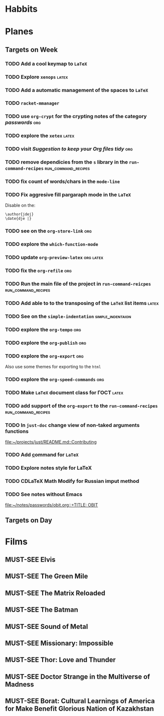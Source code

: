 #+TODO: TODO | DONE
#+TODO: MUST-SEE | SAW
#+TODO: FAIL | GOAL DONE

* Habbits
  
* Planes

** Targets on Week
*** TODO Add a cool keymap to =LaTeX=
*** TODO Explore =xenops=                                             :latex:
*** TODO Add a automatic management of the spaces to =LaTeX=
*** TODO =racket-mmanager=
*** TODO use =org-crypt= for the crypting notes of the category /passwords/ :org:

*** TODO explore the =xetex=                                          :latex:

*** TODO visit /Suggestion to keep your Org files tidy/                 :org:
*** TODO remove dependicies from the =s= library in the =run-command-recipes= :run_command_recipes:
*** TODO fix count of words/chars in the =mode-line=

*** TODO Fix aggresive fill pargaraph mode in the =LaTeX=
    Disable on the:

    #+BEGIN_EXAMPLE
    \author{jdej}
    \date{dje |}
    #+END_EXAMPLE

*** TODO see on the =org-store-link=                                    :org:

*** TODO explore the =which-function-mode=

*** TODO update =org-preview-latex=                               :org:latex:

*** TODO fix the =org-refile=                                           :org:
*** TODO Run the main file of the project in =run-command-reicpes= :run_command_recipes:
*** TODO Add able to to the transposing of the =LaTeX= list items     :latex:
*** TODO See on the =simple-indentation=                  :simple_indentaion:
*** TODO explore the =org-tempo=                                        :org:
*** TODO explore the =org-publish=                                      :org:

*** TODO explore the =org-export=                                       :org:
    Also use some themes for exporting to the =html=

*** TODO explore the =org-speed-commands=                               :org:

*** TODO Make =LaTeX= document class for ГОСТ                         :latex:
*** TODO add support of the =org-export= to the =run-command-recipes= :run_command_recipes:
*** TODO In =just-doc= change view of non-taked arguments functions
  
  [[file:~/projects/just/README.md::Contributing]]
*** TODO Add \underline command for =LaTeX=
  
*** TODO Explore notes style for LaTeX
  
*** TODO CDLaTeX Math Modify for Russian imput method
*** TODO See notes without Emacs
  
  [[file:~/notes/passwords/obit.org::+TITLE: OBIT]]
** Targets on Day

* Films

** MUST-SEE Elvis
:PROPERTIES:
:name:     Элвис
:year:     2022
:slogan:   The Man. The Legend. The King of Rock & Roll.
:id:       1179041
:rating:   73.0
:countries: (Австралия США)
:END:
** MUST-SEE The Green Mile
:PROPERTIES:
:name:     Зеленая миля
:year:     1999
:slogan:   Пол Эджкомб не верил в чудеса. Пока не столкнулся с одним из них
:id:       435
:rating:   91.0
:countries: (США)
:END:

** MUST-SEE The Matrix Reloaded
:PROPERTIES:
:name:     Матрица: Перезагрузка
:year:     2003
:slogan:   Одни машины помогают нам жить, другие – пытаются нас убить
:id:       299
:rating:   77.0
:countries: (США)
:END:
** MUST-SEE The Batman
   :PROPERTIES:
   :name:     Бэтмен
   :year:     2022
   :slogan:   Unmask The Truth
   :id:       590286
   :rating:   79.0
   :countries: (США)
   :END:
** MUST-SEE Sound of Metal
   :PROPERTIES:
   :name:     Звук металла
   :year:     2019
   :slogan:   Music was his world. Then silence revealed a new one.
   :id:       957883
   :rating:   73.0
   :countries: (Бельгия США)
   :END:
** MUST-SEE Missionary: Impossible
   :PROPERTIES:
   :name:     Миссия невыполнима
   :year:     2006
   :slogan:   nil
   :id:       305389
   :rating:   0
   :countries: (США)
   :END:
** MUST-SEE Thor: Love and Thunder
   :PROPERTIES:
   :name:     Тор: Любовь и гром
   :year:     2022
   :slogan:   Not every god has a plan.
   :id:       1282688
   :rating:   65.0
   :countries: (Австралия США)
   :END:
** MUST-SEE Doctor Strange in the Multiverse of Madness
   :PROPERTIES:
   :name:     Доктор Стрэндж: В мультивселенной безумия
   :year:     2022
   :slogan:   Enter a new dimension of Strange.
   :id:       1219909
   :rating:   67.0
   :countries: (США)
   :END:
** MUST-SEE Borat: Cultural Learnings of America for Make Benefit Glorious Nation of Kazakhstan
   :PROPERTIES:
   :name:     Борат
   :year:     2006
   :slogan:   Come to Kazakhstan, It's Nice!
   :id:       102474
   :rating:   67.0
   :countries: (Великобритания США)
   :END:
